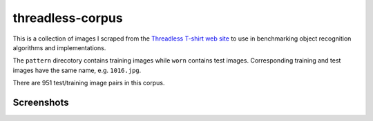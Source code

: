 threadless-corpus
==========

This is a collection of images I scraped from the `Threadless T-shirt
web site`_ to use in benchmarking object recognition algorithms and
implementations.

The ``pattern`` direcotory contains training images while ``worn``
contains test images.  Corresponding training and test images have the
same name, e.g. ``1016.jpg``.

There are 951 test/training image pairs in this corpus.


Screenshots
-----------

.. image:: http://github.com/wiseman/threadless-corpus/raw/master/pattern/1016.jpg
.. image:: http://github.com/wiseman/threadless-corpus/raw/master/worn/1016.jpg


.. image:: http://github.com/wiseman/threadless-corpus/raw/master/pattern/1055.jpg
.. image:: http://github.com/wiseman/threadless-corpus/raw/master/worn/1055.jpg


.. image:: http://github.com/wiseman/threadless-corpus/raw/master/pattern/399.jpg
.. image:: http://github.com/wiseman/threadless-corpus/raw/master/worn/399.jpg


.. image:: http://github.com/wiseman/threadless-corpus/raw/master/pattern/458.jpg
.. image:: http://github.com/wiseman/threadless-corpus/raw/master/worn/458.jpg


.. image:: http://github.com/wiseman/threadless-corpus/raw/master/pattern/657.jpg
.. image:: http://github.com/wiseman/threadless-corpus/raw/master/worn/657.jpg



.. _Threadless T-shirt web site: http://threadless.com/

